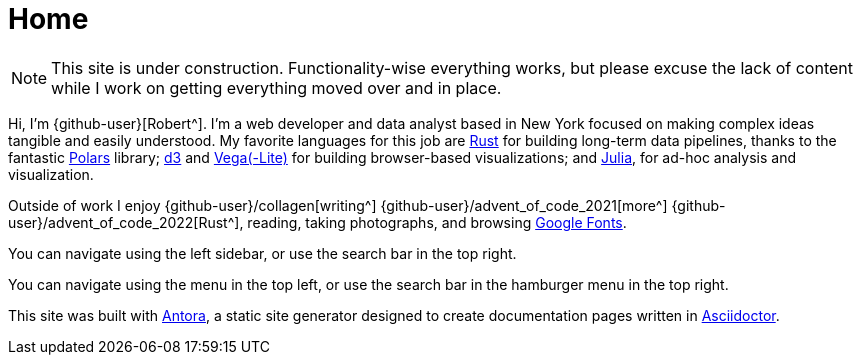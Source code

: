 = Home
:description: The homepage of https://rltb.me

[NOTE]
====
This site is under construction.
Functionality-wise everything works, but please excuse the lack of content while I work on getting everything moved over and in place.
====

Hi, I'm {github-user}[Robert^].
I'm a web developer and data analyst based in New York focused on making complex ideas tangible and easily understood.
My favorite languages for this job are https://www.rust-lang.org[Rust^] for building long-term data pipelines, thanks to the fantastic https://github.com/pola-rs/polars[Polars^] library; https://d3js.org/[d3^] and https://vega.github.io[Vega(-Lite)] for building browser-based visualizations; and https://julialang.org/community/[Julia^], for ad-hoc analysis and visualization.

Outside of work I enjoy {github-user}/collagen[writing^] {github-user}/advent_of_code_2021[more^] {github-user}/advent_of_code_2022[Rust^], reading, taking photographs, and browsing https://fonts.google.com[Google Fonts^].

[.desktop-instructions]
You can navigate using the left sidebar, or use the search bar in the top right.

[.mobile-instructions]
You can navigate using the [.ui-icon.nav-menu-icon]#{blank}# menu in the top left, or use the search bar in the hamburger menu in the top right.

This site was built with https://antora.org/[Antora^], a static site generator designed to create documentation pages written in https://asciidoctor.org[Asciidoctor^].
